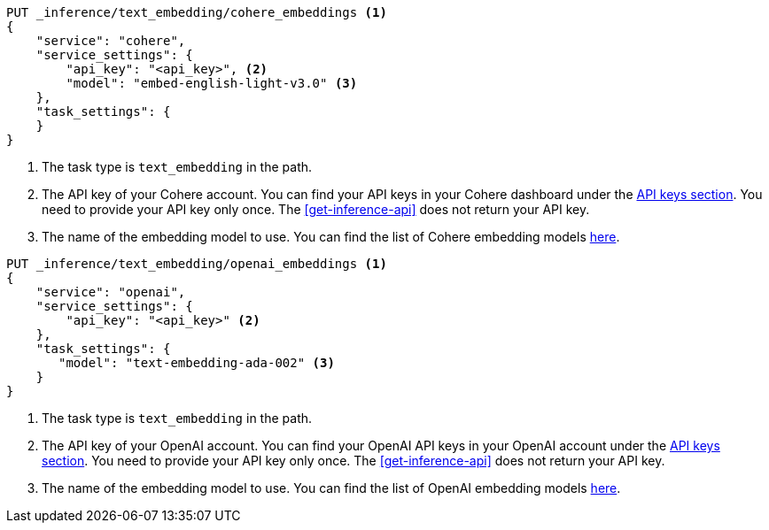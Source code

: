 // tag::cohere[]

[source,console]
------------------------------------------------------------
PUT _inference/text_embedding/cohere_embeddings <1>
{
    "service": "cohere",
    "service_settings": {
        "api_key": "<api_key>", <2>
        "model": "embed-english-light-v3.0" <3>
    },
    "task_settings": {
    }
}
------------------------------------------------------------
// TEST[skip:TBD]
<1> The task type is `text_embedding` in the path.
<2> The API key of your Cohere account. You can find your API keys in your
Cohere dashboard under the
https://dashboard.cohere.com/api-keys[API keys section]. You need to provide
your API key only once. The <<get-inference-api>> does not return your API
key.
<3> The name of the embedding model to use. You can find the list of Cohere
embedding models https://docs.cohere.com/reference/embed[here].

// end::cohere[]


// tag::openai[]

[source,console]
------------------------------------------------------------
PUT _inference/text_embedding/openai_embeddings <1>
{
    "service": "openai",
    "service_settings": {
        "api_key": "<api_key>" <2>
    },
    "task_settings": {
       "model": "text-embedding-ada-002" <3>
    }
}
------------------------------------------------------------
// TEST[skip:TBD]
<1> The task type is `text_embedding` in the path.
<2> The API key of your OpenAI account. You can find your OpenAI API keys in
your OpenAI account under the
https://platform.openai.com/api-keys[API keys section]. You need to provide
your API key only once. The <<get-inference-api>> does not return your API
key.
<3> The name of the embedding model to use. You can find the list of OpenAI
embedding models
https://platform.openai.com/docs/guides/embeddings/embedding-models[here].

// end::openai[]